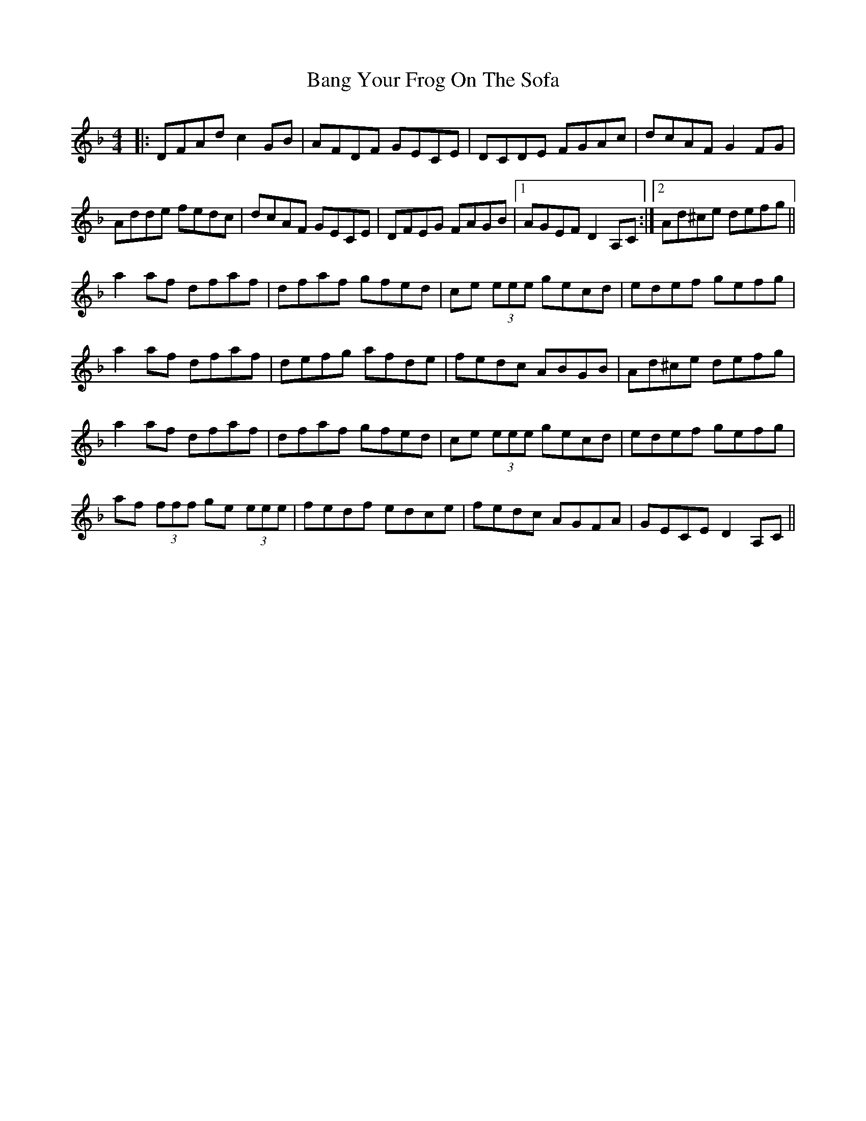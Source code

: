 X: 2643
T: Bang Your Frog On The Sofa
R: reel
M: 4/4
K: Dminor
|:DFAd c2 GB|AFDF GECE|DCDE FGAc|dcAF G2 FG|
Adde fedc|dcAF GECE|DFEG FAGB|1 AGEF D2 A,C:|2 Ad^ce defg||
a2 af dfaf|dfaf gfed|ce (3eee gecd|edef gefg|
a2 af dfaf|defg afde|fedc ABGB|Ad^ce defg|
a2 af dfaf|dfaf gfed|ce (3eee gecd|edef gefg|
af (3fff ge (3eee|fedf edce|fedc AGFA|GECE D2 A,C||


